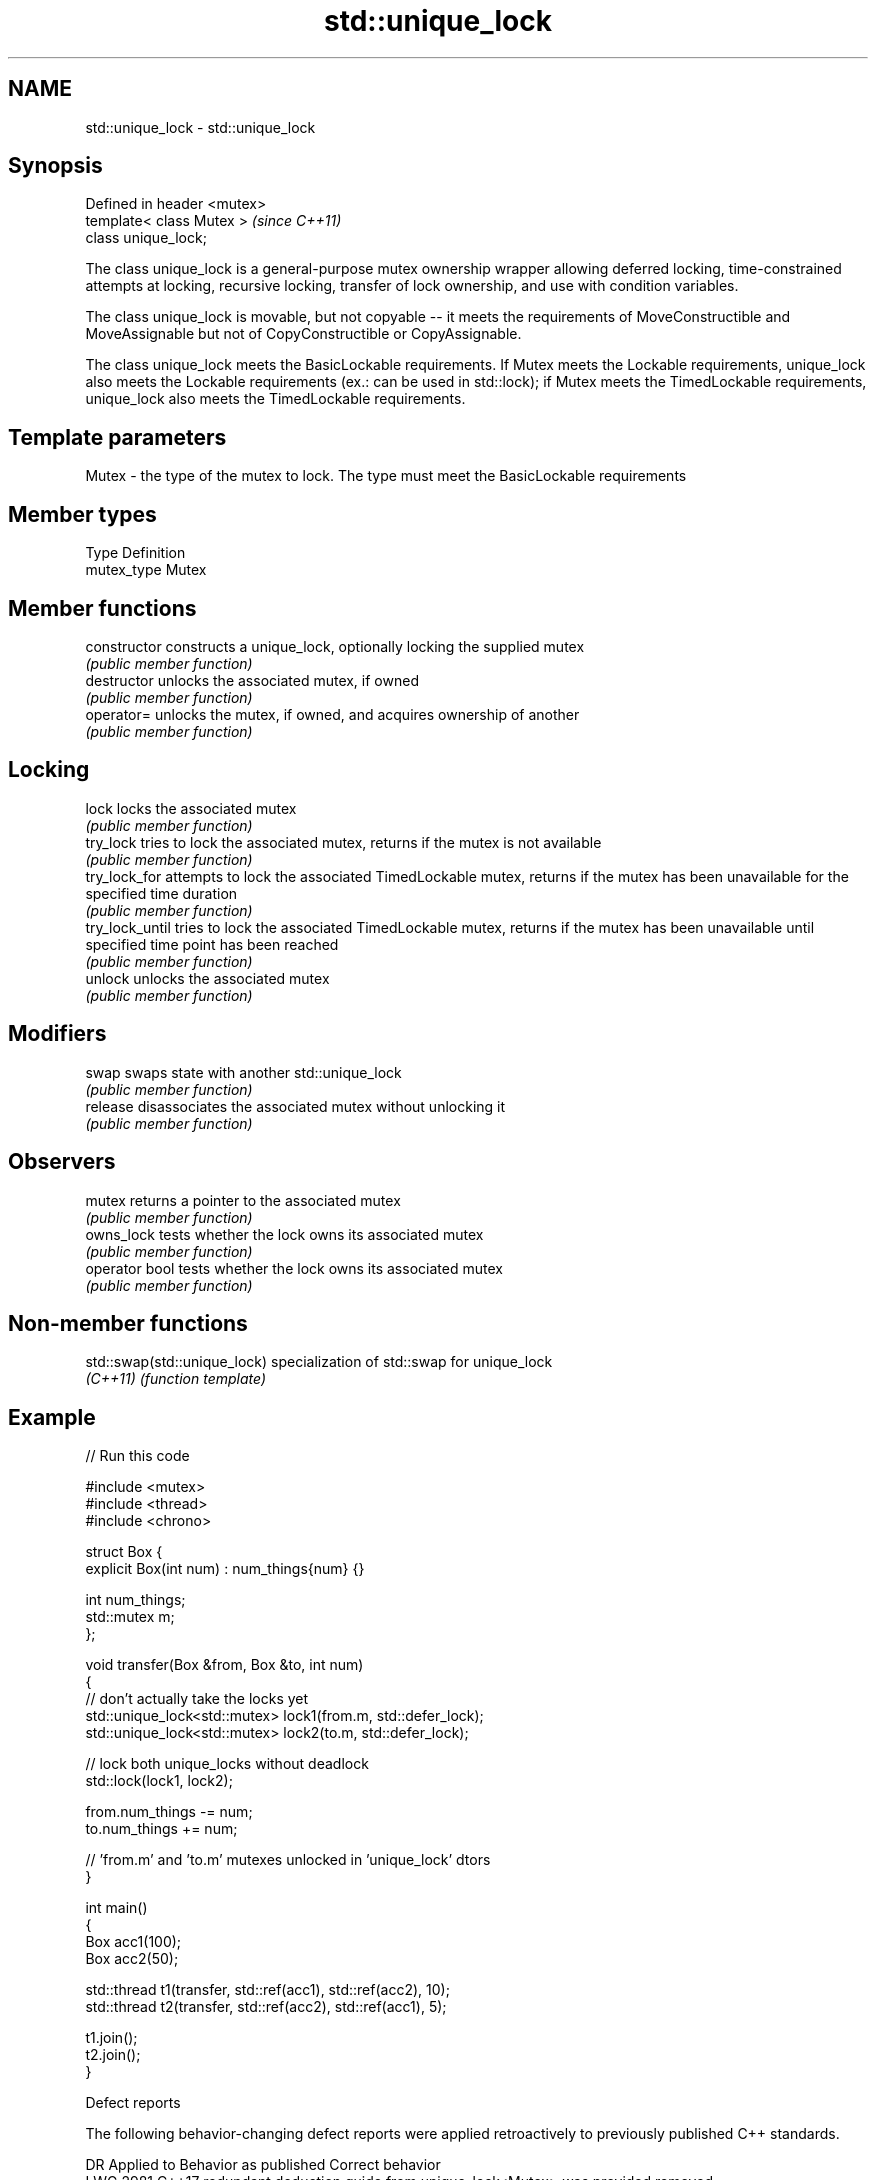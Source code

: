 .TH std::unique_lock 3 "2020.03.24" "http://cppreference.com" "C++ Standard Libary"
.SH NAME
std::unique_lock \- std::unique_lock

.SH Synopsis
   Defined in header <mutex>
   template< class Mutex >    \fI(since C++11)\fP
   class unique_lock;

   The class unique_lock is a general-purpose mutex ownership wrapper allowing deferred locking, time-constrained attempts at locking, recursive locking, transfer of lock ownership, and use with condition variables.

   The class unique_lock is movable, but not copyable -- it meets the requirements of MoveConstructible and MoveAssignable but not of CopyConstructible or CopyAssignable.

   The class unique_lock meets the BasicLockable requirements. If Mutex meets the Lockable requirements, unique_lock also meets the Lockable requirements (ex.: can be used in std::lock); if Mutex meets the TimedLockable requirements, unique_lock also meets the TimedLockable requirements.

.SH Template parameters

   Mutex - the type of the mutex to lock. The type must meet the BasicLockable requirements

.SH Member types

   Type       Definition
   mutex_type Mutex

.SH Member functions

   constructor    constructs a unique_lock, optionally locking the supplied mutex
                  \fI(public member function)\fP
   destructor     unlocks the associated mutex, if owned
                  \fI(public member function)\fP
   operator=      unlocks the mutex, if owned, and acquires ownership of another
                  \fI(public member function)\fP
.SH Locking
   lock           locks the associated mutex
                  \fI(public member function)\fP
   try_lock       tries to lock the associated mutex, returns if the mutex is not available
                  \fI(public member function)\fP
   try_lock_for   attempts to lock the associated TimedLockable mutex, returns if the mutex has been unavailable for the specified time duration
                  \fI(public member function)\fP
   try_lock_until tries to lock the associated TimedLockable mutex, returns if the mutex has been unavailable until specified time point has been reached
                  \fI(public member function)\fP
   unlock         unlocks the associated mutex
                  \fI(public member function)\fP
.SH Modifiers
   swap           swaps state with another std::unique_lock
                  \fI(public member function)\fP
   release        disassociates the associated mutex without unlocking it
                  \fI(public member function)\fP
.SH Observers
   mutex          returns a pointer to the associated mutex
                  \fI(public member function)\fP
   owns_lock      tests whether the lock owns its associated mutex
                  \fI(public member function)\fP
   operator bool  tests whether the lock owns its associated mutex
                  \fI(public member function)\fP

.SH Non-member functions

   std::swap(std::unique_lock) specialization of std::swap for unique_lock
   \fI(C++11)\fP                     \fI(function template)\fP

.SH Example

   
// Run this code

 #include <mutex>
 #include <thread>
 #include <chrono>

 struct Box {
     explicit Box(int num) : num_things{num} {}

     int num_things;
     std::mutex m;
 };

 void transfer(Box &from, Box &to, int num)
 {
     // don't actually take the locks yet
     std::unique_lock<std::mutex> lock1(from.m, std::defer_lock);
     std::unique_lock<std::mutex> lock2(to.m, std::defer_lock);

     // lock both unique_locks without deadlock
     std::lock(lock1, lock2);

     from.num_things -= num;
     to.num_things += num;

     // 'from.m' and 'to.m' mutexes unlocked in 'unique_lock' dtors
 }

 int main()
 {
     Box acc1(100);
     Box acc2(50);

     std::thread t1(transfer, std::ref(acc1), std::ref(acc2), 10);
     std::thread t2(transfer, std::ref(acc2), std::ref(acc1), 5);

     t1.join();
     t2.join();
 }

  Defect reports

   The following behavior-changing defect reports were applied retroactively to previously published C++ standards.

      DR    Applied to                     Behavior as published                      Correct behavior
   LWG 2981 C++17      redundant deduction guide from unique_lock<Mutex> was provided removed

.SH See also

   lock_guard  implements a strictly scope-based mutex ownership wrapper
   \fI(C++11)\fP     \fI(class template)\fP
   scoped_lock deadlock-avoiding RAII wrapper for multiple mutexes
   \fI(C++17)\fP     \fI(class template)\fP
